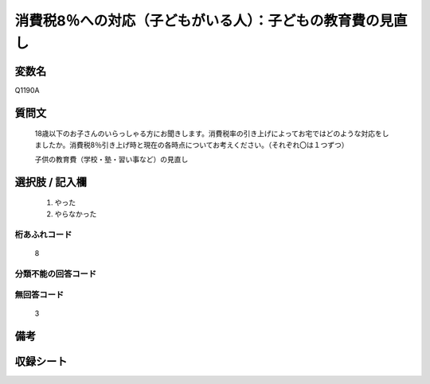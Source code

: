 .. title:: Q1190A
.. rst-cllass:: item
====================================================================================================
消費税8％への対応（子どもがいる人）：子どもの教育費の見直し
====================================================================================================

.. rst-class:: varname
変数名
==================

Q1190A

.. rst-class:: question
質問文
==================


   18歳以下のお子さんのいらっしゃる方にお聞きします。消費税率の引き上げによってお宅ではどのような対応をしましたか。消費税8％引き上げ時と現在の各時点についてお考えください。（それぞれ〇は１つずつ）


   子供の教育費（学校・塾・習い事など）の見直し



.. rst-class:: answer
選択肢 / 記入欄
======================

  
     1. やった
  
     2. やらなかった
  



.. rst-class:: overflow
桁あふれコード
-------------------------------
  8


.. rst-class:: not_available
分類不能の回答コード
-------------------------------------
  


.. rst-class:: not_available
無回答コード
-------------------------------------
  3


.. rst-class:: bikou
備考
==================



.. rst-class:: include_sheet
収録シート
=======================================
.. hlist::
   :columns: 3
   
   
   * p22_3
   
   * p23_3
   
   


.. index:: Q1190A